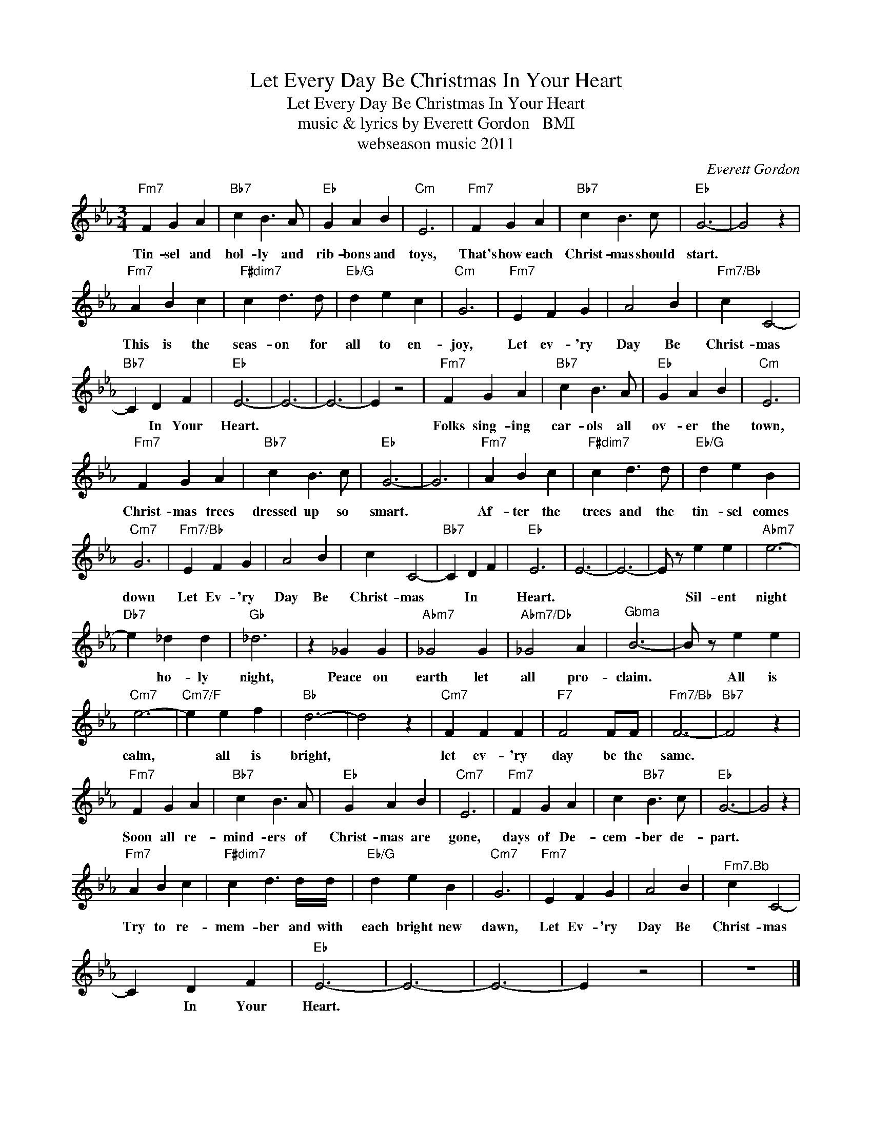 X:1
T:Let Every Day Be Christmas In Your Heart
T:Let Every Day Be Christmas In Your Heart
T:music & lyrics by Everett Gordon   BMI
T:webseason music 2011
C:Everett Gordon
Z:All Rights Reserved
L:1/4
M:3/4
K:Eb
V:1 treble 
%%MIDI program 52
%%MIDI control 7 100
%%MIDI control 10 64
V:1
"Fm7" F G A |"Bb7" c B3/2 A/ |"Eb" G A B |"Cm" E3 |"Fm7" F G A |"Bb7" c B3/2 c/ |"Eb" G3- | G2 z | %8
w: Tin- sel and|hol- ly and|rib- bons and|toys,|That's how each|Christ- mas should|start.||
"Fm7" A B c |"F#dim7" c d3/2 d/ |"Eb/G" d e c |"Cm" G3 |"Fm7" E F G | A2 B |"Fm7/Bb" c C2- | %15
w: This is the|seas- on for|all to en-|joy,|Let ev- 'ry|Day Be|Christ- mas|
"Bb7" C D F |"Eb" E3- | E3- | E3- | E z2 |"Fm7" F G A |"Bb7" c B3/2 A/ |"Eb" G A B |"Cm" E3 | %24
w: * In Your|Heart.||||Folks sing- ing|car- ols all|ov- er the|town,|
"Fm7" F G A |"Bb7" c B3/2 c/ |"Eb" G3- | G3 |"Fm7" A B c |"F#dim7" c d3/2 d/ |"Eb/G" d e B | %31
w: Christ- mas trees|dressed up so|smart.||Af- ter the|trees and the|tin- sel comes|
"Cm7" G3 |"Fm7/Bb" E F G | A2 B | c C2- |"Bb7" C D F |"Eb" E3 | E3- | E3- | E/ z/ e e |"Abm7" e3- | %41
w: down|Let Ev- 'ry|Day Be|Christ- mas|* In *|Heart.|||* Sil- ent|night|
"Db7" e _d d |"Gb" _d3 | z _G G |"Abm7" _G2 G |"Abm7/Db" _G2 A |"^Gbma" B3- | B/ z/ e e | %48
w: * ho- ly|night,|Peace on|earth let|all pro-|claim.|* All is|
"Cm7" e3- |"Cm7/F" e e f |"Bb" d3- | d2 z |"Cm7" F F F |"F7" F2 F/F/ |"Fm7/Bb" F3- |"Bb7" F2 z | %56
w: calm,|* all is|bright,||let ev- 'ry|day be the|same.||
"Fm7" F G A |"Bb7" c B3/2 A/ |"Eb" G A B |"Cm7" E3 |"Fm7" F G A | c"Bb7" B3/2 c/ |"Eb" G3- | G2 z | %64
w: Soon all re-|mind- ers of|Christ- mas are|gone,|days of De-|cem- ber de-|part.||
"Fm7" A B c |"F#dim7" c d3/2 d/4d/4 |"Eb/G" d e B |"Cm7" G3 |"Fm7" E F G | A2 B |"^Fm7.Bb" c C2- | %71
w: Try to re-|mem- ber and with|each bright new|dawn,|Let Ev- 'ry|Day Be|Christ- mas|
 C D F |"Eb" E3- | E3- | E3- | E z2 | z3 |] %77
w: * In Your|Heart.|||||


